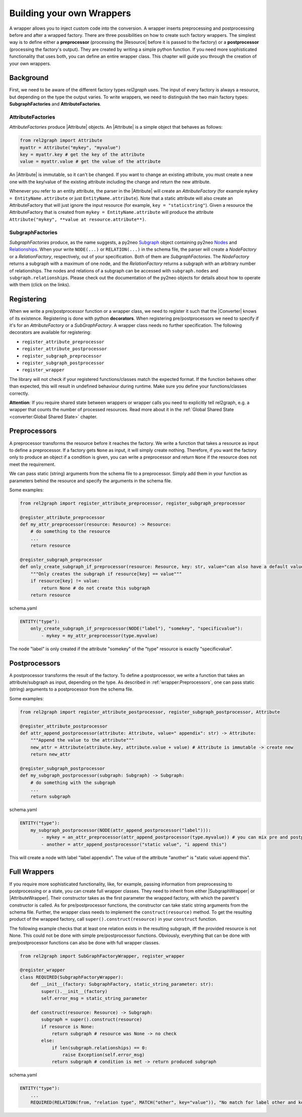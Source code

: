 Building your own Wrappers
==========================

A wrapper allows you to inject custom code into the conversion. 
A wrapper inserts preprocessing and postprocessing before and after a wrapped factory. 
There are three possibilities on how to create such factory wrappers. 
The simplest way is to define either a **preprocessor** (processing the |Resource| before it is passed to the factory) 
or a **postprocessor** (processing the factory's output). They are created by writing a simple python function. 
If you need more sophisticated functionality that uses both, you can define an entire wrapper class. 
This chapter will guide you through the creation of your own wrappers.

.. image:: assets/images/wrapper.jpg
    :width: 400

Background
~~~~~~~~~~

First, we need to be aware of the different factory types *rel2graph* uses. 
The input of every factory is always a resource, but depending on the type the output varies. 
To write wrappers, we need to distinguish the two main factory types: **SubgraphFactories** and **AttributeFactories**. 

.. image:: assets/images/factory_hierarchy.png
    :width: 400


AttributeFactories
------------------

*AttributeFactories* produce |Attribute| objects. An |Attribute| is a simple object that behaves as follows:

.. code-block:: python

    from rel2graph import Attribute
    myattr = Attribute("mykey", "myvalue")
    key = myattr.key # get the key of the attribute
    value = myattr.value # get the value of the attribute

An |Attribute| is immutable, so it can't be changed. 
If you want to change an existing attribute, you must create a new one with the key/value of the existing attribute including the change and return the new attribute.

Whenever you refer to an entity attribute, the parser in the |Attribute| will create an *AttributeFactory* 
(for example ``mykey = EntityName.attribute`` or just ``EntityName.attribute``). 
Note that a static attribute will also create an AttributeFactory that will just ignore the input resource (for example, ``key = "staticstring"``). 
Given a resource the AttributeFactory that is created from ``mykey = EntityName.attribute`` will produce the 
attribute ``Attribute("mykey", **value at resource.attribute**)``.

SubgraphFactories
-----------------

*SubgraphFactories* produce, as the name suggests, 
a py2neo `Subgraph <https://py2neo.org/2021.1/data/index.html#subgraph-objects>`_ object containing py2neo 
`Nodes <https://py2neo.org/2021.1/data/index.html#node-objects>`_ and `Relationships <https://py2neo.org/2021.1/data/index.html#relationship-objects>`_. 
When your write ``NODE(...)`` or ``RELATION(...)`` in the schema file, 
the parser will create a *NodeFactory* or a *RelationFactory*, respectively, out of your specification. 
Both of them are *SubgraphFactories*. The *NodeFactory* returns a subgraph with a maximum of one node, and the 
*RelationFactory* returns a subgraph with an arbitrary number of relationships. 
The nodes and relations of a subgraph can be accessed with ``subgraph.nodes`` and ``subgraph.relationships``. 
Please check out the documentation of the py2neo objects for details about how to operate with them (click on the links).

Registering
~~~~~~~~~~~

When we write a pre/postprocessor function or a wrapper class, we need to register it 
such that the |Converter| knows of its existence. 
Registering is done with python **decorators**. When registering pre/postprocessors we need to specify if it's 
for an *AttributeFactory* or a *SubGraphFactory*. 
A wrapper class needs no further specification. The following decorators are available for registering:

- ``register_attribute_preprocessor``
- ``register_attribute_postprocessor``
- ``register_subgraph_preprocessor``
- ``register_subgraph_postprocessor``
- ``register_wrapper`` 

The library will not check if your registered functions/classes match the expected format. 
If the function behaves other than expected, this will result in undefined behaviour during runtime. 
Make sure you define your functions/classes correctly.

**Attention**: If you require shared state between wrappers or wrapper calls you need to explicitly tell rel2graph, e.g. a wrapper that counts the number of processed resources. Read more about it in the :ref:`Global Shared State <converter:Global Shared State>` chapter.

Preprocessors
~~~~~~~~~~~~~

A preprocessor transforms the resource before it reaches the factory. 
We write a function that takes a resource as input to define a preprocessor. 
If a factory gets ``None`` as input, it will simply create nothing. 
Therefore, if you want the factory only to produce an object if a condition is given, 
you can write a preprocessor and return ``None`` if the resource does not meet the requirement.

We can pass static (string) arguments from the schema file to a preprocessor. 
Simply add them in your function as parameters behind the resource and specify the arguments in the schema file.

Some examples:

.. code-block:: python

    from rel2graph import register_attribute_preprocessor, register_subgraph_preprocessor

    @register_attribute_preprocessor
    def my_attr_preprocessor(resource: Resource) -> Resource:
        # do something to the resource
        ...
        return resource

    @register_subgraph_preprocessor
    def only_create_subgraph_if_preprocessor(resource: Resource, key: str, value="can also have a default value": str) -> Resource:
        """Only creates the subgraph if resource[key] == value"""
        if resource[key] != value:
            return None # do not create this subgraph
        return resource

schema.yaml

.. code-block:: yaml

    ENTITY("type"):
        only_create_subgraph_if_preprocessor(NODE("label"), "somekey", "specificvalue"):
            - mykey = my_attr_preprocessor(type.myvalue)

The node "label" is only created if the attribute "somekey" of the "type" resource is exactly "specificvalue".

Postprocessors
~~~~~~~~~~~~~~

A postprocessor transforms the result of the factory. To define a postprocessor, we write a function that takes an 
attribute/subgraph as input, depending on the type. As described in :ref:`wrapper:Preprocessors`, 
one can pass static (string) arguments to a postprocessor from the schema file.

Some examples:

.. code-block:: python

    from rel2graph import register_attribute_postprocessor, register_subgraph_postprocessor, Attribute

    @register_attribute_postprocessor
    def attr_append_postprocessor(attribute: Attribute, value=" appendix": str) -> Attribute:
        """Append the value to the attribute"""
        new_attr = Attribute(attribute.key, attribute.value + value) # Attribute is immutable -> create new
        return new_attr

    @register_subgraph_postprocessor
    def my_subgraph_postprocessor(subgraph: Subgraph) -> Subgraph:
        # do something with the subgraph
        ...
        return subgraph

schema.yaml

.. code-block:: yaml

    ENTITY("type"):
        my_subgraph_postprocessor(NODE(attr_append_postprocessor("label"))):
            - mykey = an_attr_preprocessor(attr_append_postprocessor(type.myvalue)) # you can mix pre and postprocessors
            - another = attr_append_postprocessor("static value", "i append this")

This will create a node with label "label appendix". The value of the attribute "another" is "static valuei append this".

Full Wrappers
~~~~~~~~~~~~~

If you require more sophisticated functionality, like, for example, passing information from preprocessing to postprocessing or a state, 
you can create full wrapper classes. They need to inherit from either |SubgraphWrapper| or |AttributeWrapper|. 
Their constructor takes as the first parameter the wrapped factory, with which the parent's constructor is called. 
As for pre/postprocessor functions, the constructor can take static string arguments from the schema file. 
Further, the wrapper class needs to implement the ``construct(resource)`` method. 
To get the resulting product of the wrapped factory, call ``super().construct(resource)`` in your ``construct`` function.

The following example checks that at least one relation exists in the resulting subgraph, 
iff the provided resource is not None. This could not be done with simple pre/postprocessor functions. 
Obviously, everything that can be done with pre/postprocessor functions can also be done with full wrapper classes. 

.. code-block:: python

    from rel2graph import SubGraphFactoryWrapper, register_wrapper

    @register_wrapper
    class REQUIRED(SubgraphFactoryWrapper):
        def __init__(factory: SubgraphFactory, static_string_parameter: str):
            super().__init__(factory)
            self.error_msg = static_string_parameter

        def construct(resource: Resource) -> Subgraph:
            subgraph = super().construct(resource)
            if resource is None:
                return subgraph # resource was None -> no check
            else:
                if len(subgraph.relationships) == 0:
                    raise Exception(self.error_msg)
                return subgraph # condition is met -> return produced subgraph

schema.yaml

.. code-block:: yaml

    ENTITY("type"):
        ...
        REQUIRED(RELATION(from, "relation type", MATCH("other", key="value")), "No match for label other and key=value"):


.. |Resource| replace:: :py:class:`Resource <rel2graph.Resource>`
.. |Converter| replace:: :py:class:`Converter <rel2graph.Converter>`
.. |ResourceIterator| replace:: :py:class:`ResourceIterator <rel2graph.ResourceIterator>`
.. |Attribute| replace:: :py:class:`Attribute <rel2graph.Attribute>`
.. |SubgraphWrapper| replace:: :py:class:`SubgraphFactoryWrapper <rel2graph.SubgraphFactoryWrapper>`
.. |AttributeWrapper| replace:: :py:class:`AttributeFactoryWrapper <rel2graph.AttributeFactoryWrapper>`

.. _neo4j: https://neo4j.com/
.. _py2neo: https://py2neo.org/2021.1/index.html
